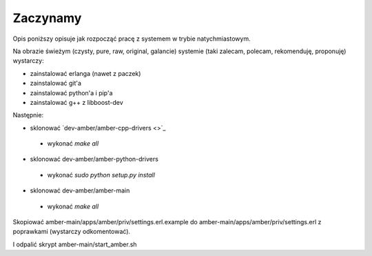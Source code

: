 Zaczynamy
=========

Opis poniższy opisuje jak rozpocząć pracę z systemem w trybie natychmiastowym.

Na obrazie świeżym (czysty, pure, raw, original, galancie) systemie (taki zalecam, polecam, rekomenduję, proponuję) wystarczy:

* zainstalować erlanga (nawet z paczek)
* zainstalować git'a
* zainstalować python'a i pip'a
* zainstalować g++ z libboost-dev

Następnie:

* sklonować `dev-amber/amber-cpp-drivers <>`_
 * wykonać `make all`
* sklonować dev-amber/amber-python-drivers
 * wykonać `sudo python setup.py install`
* sklonować dev-amber/amber-main
 * wykonać `make all`

Skopiować amber-main/apps/amber/priv/settings.erl.example do amber-main/apps/amber/priv/settings.erl z poprawkami (wystarczy odkomentować).

I odpalić skrypt amber-main/start_amber.sh